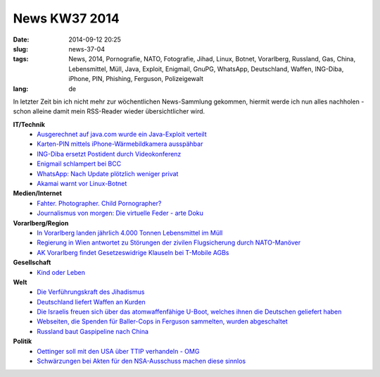 News KW37 2014
##############
:date: 2014-09-12 20:25
:slug: news-37-04
:tags: News, 2014, Pornografie, NATO, Fotografie, Jihad, Linux, Botnet, Vorarlberg, Russland, Gas, China, Lebensmittel, Müll, Java, Exploit, Enigmail, GnuPG, WhatsApp, Deutschland, Waffen, ING-Diba, iPhone, PIN, Phishing, Ferguson, Polizeigewalt
:lang: de

In letzter Zeit bin ich nicht mehr zur wöchentlichen News-Sammlung gekommen,
hiermit werde ich nun alles nachholen - schon alleine damit mein RSS-Reader wieder übersichtlicher wird.

**IT/Technik**
 - `Ausgerechnet auf java.com wurde ein Java-Exploit verteilt <http://heise.de/-2304864>`_ 
 - `Karten-PIN mittels iPhone-Wärmebildkamera ausspähbar <http://www.golem.de/news/flir-one-pin-ausspaehung-per-waermesensor-1409-108985.html>`_
 - `ING-Diba ersetzt Postident durch Videokonferenz <http://www.golem.de/news/ing-diba-bank-ersetzt-postident-mit-videokonferenz-1409-109107.html>`_
 - `Enigmail schlampert bei BCC <http://www.golem.de/news/pgp-enigmail-verschickt-unverschluesselte-bccs-1409-109153.html>`_
 - `WhatsApp: Nach Update plötzlich weniger privat <http://derstandard.at/2000005437518/WhatsApp-Nach-Update-ploetzlich-weniger-privat?ref=rss>`_
 - `Akamai warnt vor Linux-Botnet <http://heise.de/-2344811>`_

**Medien/Internet**
 - `Fahter. Photographer. Child Pornographer? <https://www.youtube.com/watch?v=JdkLvzgfVNQ>`_
 - `Journalismus von morgen: Die virtuelle Feder - arte Doku <http://www.youtube.com/watch?v=nxH077wRCuI>`_

**Vorarlberg/Region**
 - `In Vorarlberg landen jährlich 4.000 Tonnen Lebensmittel im Müll <http://vorarlberg.orf.at/news/stories/2665484/>`_
 - `Regierung in Wien antwortet zu Störungen der zivilen Flugsicherung durch NATO-Manöver <https://netzpolitik.org/2014/regierung-in-wien-antwortet-zu-stoerungen-der-zivilen-flugsicherung-durch-nato-manoever/>`_
 - `AK Vorarlberg findet Gesetzeswidrige Klauseln bei T-Mobile AGBs <http://vorarlberg.orf.at/news/stories/2667970/>`_

**Gesellschaft**
 - `Kind oder Leben <http://diestandard.at/2000004930932/Kind-oder-Leben-ist-das-die-Frage?ref=rss>`_

**Welt**
 - `Die Verführungskraft des Jihadismus <http://derstandard.at/2000004706278/Die-Verfuehrungskraft-des-Jihadismus?ref=rss>`_
 - `Deutschland liefert Waffen an Kurden <http://www.spiegel.de/politik/ausland/irak-deutschland-schickt-kurden-panzerabwehrraketen-a-989117.html>`_
 - `Die Israelis freuen sich über das atomwaffenfähige U-Boot, welches ihnen die Deutschen geliefert haben <http://blog.fefe.de/?ts=aaf9825f>`_
 - `Webseiten, die Spenden für Baller-Cops in Ferguson sammelten, wurden abgeschaltet <http://blog.fefe.de/?ts=aafabda7>`_
 - `Russland baut Gaspipeline nach China <http://blog.fefe.de/?ts=aaf8de57>`_

**Politik**
 - `Oettinger soll mit den USA über TTIP verhandeln - OMG <http://heise.de/-2345008>`_
 - `Schwärzungen bei Akten für den NSA-Ausschuss machen diese sinnlos <http://blog.fefe.de/?ts=aaeed140>`_
